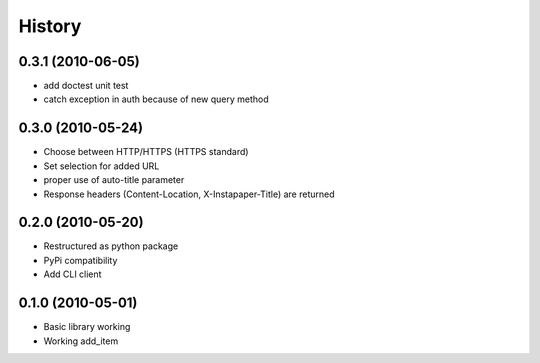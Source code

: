 History
========

0.3.1 (2010-06-05)
-------------------
* add doctest unit test
* catch exception in auth because of new query method

0.3.0 (2010-05-24)
-------------------
* Choose between HTTP/HTTPS (HTTPS standard)
* Set selection for added URL
* proper use of auto-title parameter
* Response headers (Content-Location, X-Instapaper-Title) are returned

0.2.0 (2010-05-20)
-------------------
* Restructured as python package
* PyPi compatibility
* Add CLI client

0.1.0 (2010-05-01)
-------------------
* Basic library working
* Working add_item

